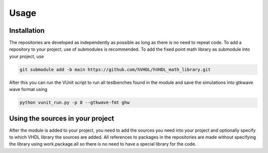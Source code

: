 Usage
=====


.. _installation:

Installation
------------

The repositories are developed as independently as possible as long as there is no need to repeat code. To add a repository to your project, use of submodules is recommended. To add the fixed point math library as submodule into your project, use

.. code-block:: console

   git submodule add -b main https://github.com/hVHDL/hVHDL_math_library.git
   
After this you can run the VUnit script to run all testbenches found in the module and save the simulations into gtkwave wave format using

.. code-block:: console

   python vunit_run.py -p 8 --gtkwave-fmt ghw

Using the sources in your project
---------------------------------

After the module is added to your project, you need to add the sources you need into your project and optionally specify to which VHDL library the sources are added. All references to packages in the repositories are made without specifying the library using work.package.all so there is no need to have a special library for the code.
